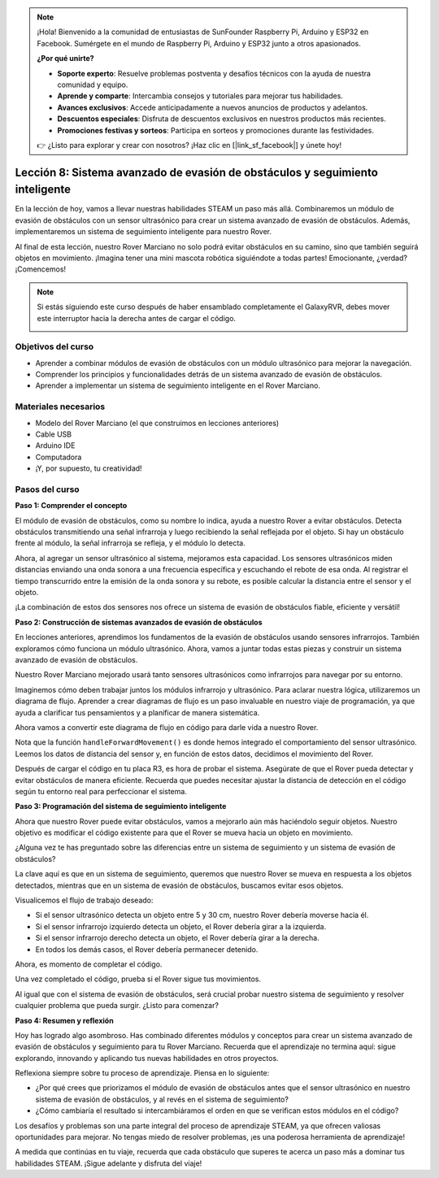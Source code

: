 .. note::

    ¡Hola! Bienvenido a la comunidad de entusiastas de SunFounder Raspberry Pi, Arduino y ESP32 en Facebook. Sumérgete en el mundo de Raspberry Pi, Arduino y ESP32 junto a otros apasionados.

    **¿Por qué unirte?**

    - **Soporte experto**: Resuelve problemas postventa y desafíos técnicos con la ayuda de nuestra comunidad y equipo.
    - **Aprende y comparte**: Intercambia consejos y tutoriales para mejorar tus habilidades.
    - **Avances exclusivos**: Accede anticipadamente a nuevos anuncios de productos y adelantos.
    - **Descuentos especiales**: Disfruta de descuentos exclusivos en nuestros productos más recientes.
    - **Promociones festivas y sorteos**: Participa en sorteos y promociones durante las festividades.

    👉 ¿Listo para explorar y crear con nosotros? ¡Haz clic en [|link_sf_facebook|] y únete hoy!

Lección 8: Sistema avanzado de evasión de obstáculos y seguimiento inteligente
===================================================================================

En la lección de hoy, vamos a llevar nuestras habilidades STEAM un paso más allá. 
Combinaremos un módulo de evasión de obstáculos con un sensor ultrasónico para 
crear un sistema avanzado de evasión de obstáculos. Además, implementaremos un 
sistema de seguimiento inteligente para nuestro Rover.

Al final de esta lección, nuestro Rover Marciano no solo podrá evitar obstáculos en 
su camino, sino que también seguirá objetos en movimiento. ¡Imagina tener una mini 
mascota robótica siguiéndote a todas partes! Emocionante, ¿verdad? ¡Comencemos!

.. raw:: html

    <video width="600" loop autoplay muted>
        <source src="_static/video/ultrasonic_ir_avoid.mp4" type="video/mp4">
        Your browser does not support the video tag.
    </video>

.. note::

    Si estás siguiendo este curso después de haber ensamblado completamente el GalaxyRVR, debes mover este interruptor hacia la derecha antes de cargar el código.

    .. image:: img/camera_upload.png
        :width: 500
        :align: center

Objetivos del curso
--------------------------

* Aprender a combinar módulos de evasión de obstáculos con un módulo ultrasónico para mejorar la navegación.
* Comprender los principios y funcionalidades detrás de un sistema avanzado de evasión de obstáculos.
* Aprender a implementar un sistema de seguimiento inteligente en el Rover Marciano.

Materiales necesarios
------------------------

* Modelo del Rover Marciano (el que construimos en lecciones anteriores)
* Cable USB
* Arduino IDE
* Computadora
* ¡Y, por supuesto, tu creatividad!

Pasos del curso
--------------------

**Paso 1: Comprender el concepto**

El módulo de evasión de obstáculos, como su nombre lo indica, ayuda a nuestro Rover a evitar obstáculos. Detecta obstáculos transmitiendo una señal infrarroja y luego recibiendo la señal reflejada por el objeto. Si hay un obstáculo frente al módulo, la señal infrarroja se refleja, y el módulo lo detecta.

Ahora, al agregar un sensor ultrasónico al sistema, mejoramos esta capacidad. 
Los sensores ultrasónicos miden distancias enviando una onda sonora a una frecuencia 
específica y escuchando el rebote de esa onda. Al registrar el tiempo transcurrido entre 
la emisión de la onda sonora y su rebote, es posible calcular la distancia entre el sensor y el objeto.

¡La combinación de estos dos sensores nos ofrece un sistema de evasión de obstáculos fiable, eficiente y versátil!


**Paso 2: Construcción de sistemas avanzados de evasión de obstáculos**

En lecciones anteriores, aprendimos los fundamentos de la evasión de obstáculos usando sensores infrarrojos. También exploramos cómo funciona un módulo ultrasónico. Ahora, vamos a juntar todas estas piezas y construir un sistema avanzado de evasión de obstáculos.

Nuestro Rover Marciano mejorado usará tanto sensores ultrasónicos como infrarrojos para navegar por su entorno.

Imaginemos cómo deben trabajar juntos los módulos infrarrojo y ultrasónico. Para aclarar nuestra lógica, utilizaremos un diagrama de flujo. Aprender a crear diagramas de flujo es un paso invaluable en nuestro viaje de programación, ya que ayuda a clarificar tus pensamientos y a planificar de manera sistemática.

.. image:: img/ultrasonic_ir_avoid_flowchart.png
    :width: 800

Ahora vamos a convertir este diagrama de flujo en código para darle vida a nuestro Rover.

.. raw:: html

    <iframe src=https://create.arduino.cc/editor/sunfounder01/53d72ee5-a4c8-4524-92f8-4b0f4760c015/preview?embed style="height:510px;width:100%;margin:10px 0" frameborder=0></iframe>

Nota que la función ``handleForwardMovement()`` es donde hemos integrado el comportamiento del sensor ultrasónico. Leemos los datos de distancia del sensor y, en función de estos datos, decidimos el movimiento del Rover.

Después de cargar el código en tu placa R3, es hora de probar el sistema. Asegúrate de que el Rover pueda detectar y evitar obstáculos de manera eficiente. Recuerda que puedes necesitar ajustar la distancia de detección en el código según tu entorno real para perfeccionar el sistema.

**Paso 3: Programación del sistema de seguimiento inteligente**

Ahora que nuestro Rover puede evitar obstáculos, vamos a mejorarlo aún más haciéndolo seguir objetos. Nuestro objetivo es modificar el código existente para que el Rover se mueva hacia un objeto en movimiento.

¿Alguna vez te has preguntado sobre las diferencias entre un sistema de seguimiento y un sistema de evasión de obstáculos?

La clave aquí es que en un sistema de seguimiento, queremos que nuestro Rover se mueva en respuesta a los objetos detectados, mientras que en un sistema de evasión de obstáculos, buscamos evitar esos objetos.

Visualicemos el flujo de trabajo deseado:

.. image:: img/ultrasonic_ir_follow_flowchart.png

* Si el sensor ultrasónico detecta un objeto entre 5 y 30 cm, nuestro Rover debería moverse hacia él.
* Si el sensor infrarrojo izquierdo detecta un objeto, el Rover debería girar a la izquierda.
* Si el sensor infrarrojo derecho detecta un objeto, el Rover debería girar a la derecha.
* En todos los demás casos, el Rover debería permanecer detenido.

Ahora, es momento de completar el código.

.. raw:: html

    <iframe src=https://create.arduino.cc/editor/sunfounder01/75662c17-4b0a-4494-b18b-089cc2b32311/preview?embed style="height:510px;width:100%;margin:10px 0" frameborder=0></iframe>

Una vez completado el código, prueba si el Rover sigue tus movimientos.

Al igual que con el sistema de evasión de obstáculos, será crucial probar nuestro sistema de seguimiento y resolver cualquier problema que pueda surgir. ¿Listo para comenzar?


**Paso 4: Resumen y reflexión**

Hoy has logrado algo asombroso. Has combinado diferentes módulos y conceptos para crear un sistema avanzado de evasión de obstáculos y seguimiento para tu Rover Marciano. Recuerda que el aprendizaje no termina aquí: sigue explorando, innovando y aplicando tus nuevas habilidades en otros proyectos.

Reflexiona siempre sobre tu proceso de aprendizaje. Piensa en lo siguiente:

* ¿Por qué crees que priorizamos el módulo de evasión de obstáculos antes que el sensor ultrasónico en nuestro sistema de evasión de obstáculos, y al revés en el sistema de seguimiento?
* ¿Cómo cambiaría el resultado si intercambiáramos el orden en que se verifican estos módulos en el código?

Los desafíos y problemas son una parte integral del proceso de aprendizaje STEAM, ya que ofrecen valiosas oportunidades para mejorar. No tengas miedo de resolver problemas, ¡es una poderosa herramienta de aprendizaje!

A medida que continúas en tu viaje, recuerda que cada obstáculo que superes te acerca un paso más a dominar tus habilidades STEAM. ¡Sigue adelante y disfruta del viaje!

